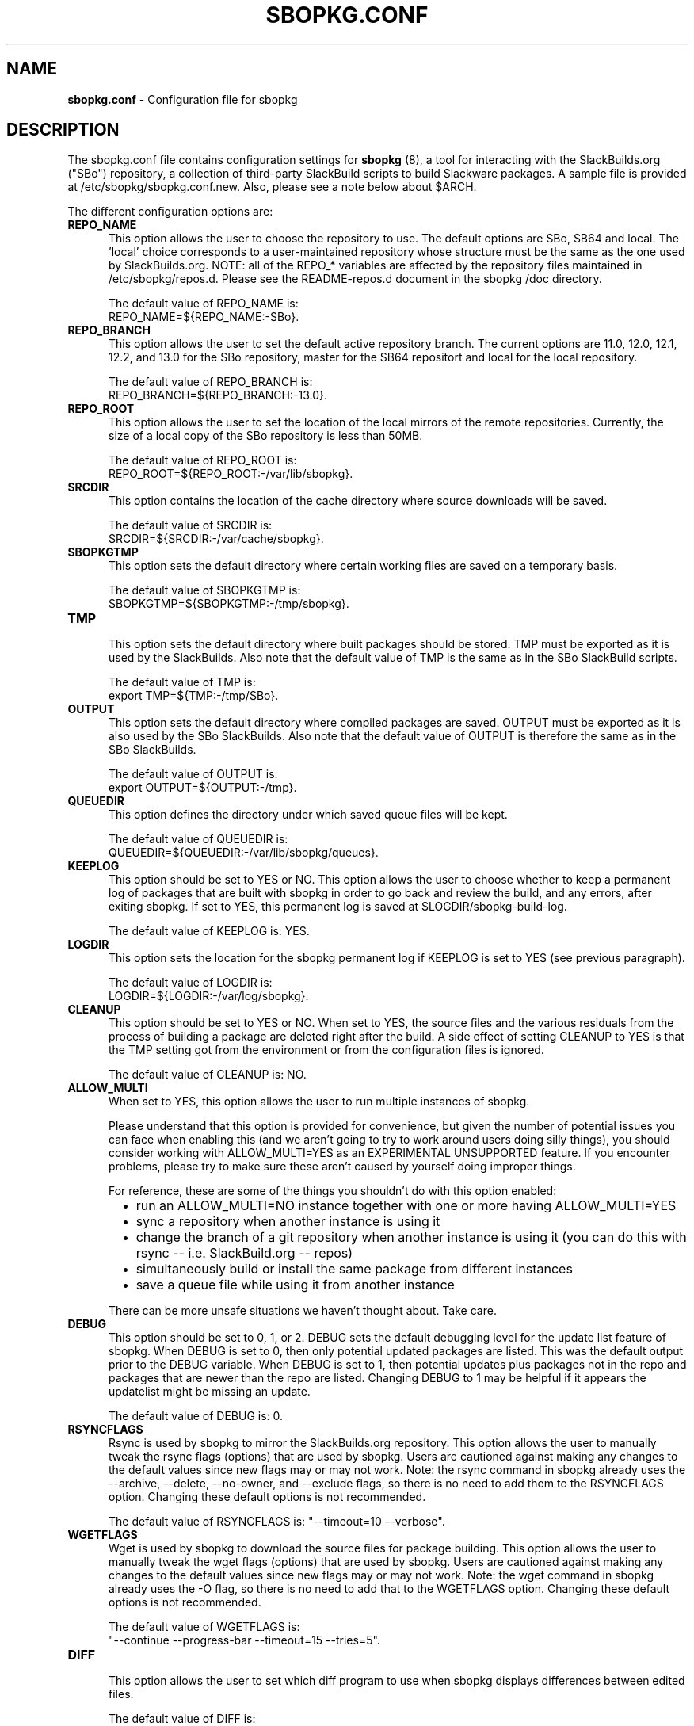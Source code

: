 .TH SBOPKG.CONF 5 "June 2009" sbopkg-SVN ""
.SH NAME
.B sbopkg.conf
\- Configuration file for sbopkg

.SH DESCRIPTION

The sbopkg.conf file contains configuration settings for
.B sbopkg
(8), a tool for interacting with the SlackBuilds.org ("SBo")
repository, a collection of third-party SlackBuild scripts to build
Slackware packages.  A sample file is provided at
/etc/sbopkg/sbopkg.conf.new.  Also, please see a note below about
$ARCH.

The different configuration options are:

.TP 5
.B REPO_NAME
.br
This option allows the user to choose the repository to use.
The default options are SBo, SB64 and local.
The 'local' choice corresponds to a user-maintained repository whose
structure must be the same as the one used by SlackBuilds.org.  NOTE:
all of the REPO_* variables are affected by the repository files
maintained in /etc/sbopkg/repos.d.  Please see the README-repos.d
document in the sbopkg /doc directory.

The default value of REPO_NAME is:
.br
REPO_NAME=${REPO_NAME:-SBo}.

.TP 5
.B REPO_BRANCH
.br
This option allows the user to set the default active repository
branch.  The current options are 11.0, 12.0, 12.1, 12.2, and 13.0 for
the SBo repository, master for the SB64 repositort and local for the
local repository.

The default value of REPO_BRANCH is:
.br
REPO_BRANCH=${REPO_BRANCH:-13.0}.

.TP 5
.B REPO_ROOT
.br
This option allows the user to set the location of the local
mirrors of the remote repositories.  Currently, the size of a local copy of
the SBo repository is less than 50MB.

The default value of REPO_ROOT is:
.br
REPO_ROOT=${REPO_ROOT:-/var/lib/sbopkg}.

.TP 5
.B SRCDIR
.br
This option contains the location of the cache directory where
source downloads will be saved.

The default value of SRCDIR is:
.br
SRCDIR=${SRCDIR:-/var/cache/sbopkg}.

.TP 5
.B SBOPKGTMP
.br
This option sets the default directory where certain working
files are saved on a temporary basis.

The default value of SBOPKGTMP is:
.br
SBOPKGTMP=${SBOPKGTMP:-/tmp/sbopkg}.

.TP 5
.B TMP
.br
This option sets the default directory where built packages should be stored.
TMP must be exported as it is used by the SlackBuilds.  Also note that the
default value of TMP is the same as in the SBo SlackBuild scripts.

The default value of TMP is:
.br
export TMP=${TMP:-/tmp/SBo}.

.TP 5
.B OUTPUT
.br
This option sets the default directory where compiled packages are
saved.  OUTPUT must be exported as it is also used by the SBo
SlackBuilds.  Also note that the default value of OUTPUT is therefore
the same as in the SBo SlackBuilds.

The default value of OUTPUT is:
.br
export OUTPUT=${OUTPUT:-/tmp}.

.TP 5
.B QUEUEDIR
.br
This option defines the directory under which saved queue files will
be kept.

The default value of QUEUEDIR is:
.br
QUEUEDIR=${QUEUEDIR:-/var/lib/sbopkg/queues}.

.TP 5
.B KEEPLOG
.br
This option should be set to YES or NO.  This option allows the user
to choose whether to keep a permanent log of packages that are built
with sbopkg in order to go back and review the build, and any errors,
after exiting sbopkg.  If set to YES, this permanent log is saved at
$LOGDIR/sbopkg-build-log.

The default value of KEEPLOG is: YES.

.TP 5
.B LOGDIR
.br
This option sets the location for the sbopkg permanent log if KEEPLOG
is set to YES (see previous paragraph).

The default value of LOGDIR is:
.br
LOGDIR=${LOGDIR:-/var/log/sbopkg}.

.TP 5
.B CLEANUP
.br
This option should be set to YES or NO.  When set to YES, the source
files and the various residuals from the process of building a package
are deleted right after the build.
A side effect of setting CLEANUP to YES is that the TMP setting got
from the environment or from the configuration files is ignored.

The default value of CLEANUP is: NO.

.TP 5
.B ALLOW_MULTI
.br
When set to YES, this option allows the user to run multiple instances
of sbopkg.

Please understand that this option is provided for convenience, but
given the number of potential issues you can face when enabling this
(and we aren't going to try to work around users doing silly things),
you should consider working with ALLOW_MULTI=YES as an EXPERIMENTAL
UNSUPPORTED feature. If you encounter problems, please try to make sure
these aren't caused by yourself doing improper things.

For reference, these are some of the things you shouldn't do with this
option enabled:
.RS 6
.IP \[bu] 2
run an ALLOW_MULTI=NO instance together with one or more having
ALLOW_MULTI=YES
.IP \[bu]
sync a repository when another instance is using it
.IP \[bu]
change the branch of a git repository when another instance is using it
(you can do this with rsync -- i.e. SlackBuild.org -- repos)
.IP \[bu]
simultaneously build or install the same package from different instances
.IP \[bu]
save a queue file while using it from another instance
.RE

.RS 5
There can be more unsafe situations we haven't thought about. Take care.
.RE

.TP 5
.B DEBUG
.br
This option should be set to 0, 1, or 2.  DEBUG sets the default
debugging level for the update list feature of sbopkg.  When DEBUG is
set to 0, then only potential updated packages are listed.  This was
the default output prior to the DEBUG variable.  When DEBUG is set to
1, then potential updates plus packages not in the repo and packages
that are newer than the repo are listed.  Changing DEBUG to 1 may be
helpful if it appears the updatelist might be missing an update.

The default value of DEBUG is: 0.

.TP 5
.B RSYNCFLAGS
.br
Rsync is used by sbopkg to mirror the SlackBuilds.org repository.
This option allows the user to manually tweak the rsync flags
(options) that are used by sbopkg.  Users are cautioned against making
any changes to the default values since new flags may or may not work.
Note:  the rsync command in sbopkg already uses the --archive,
--delete, --no-owner, and --exclude flags, so there is no need to add
them to the RSYNCFLAGS option.  Changing these default options is not
recommended.

The default value of RSYNCFLAGS is: "--timeout=10 --verbose".

.TP 5
.B WGETFLAGS
.br
Wget is used by sbopkg to download the source files for package
building.  This option allows the user to manually tweak the wget
flags (options) that are used by sbopkg.  Users are cautioned against
making any changes to the default values since new flags may or may
not work.  Note:  the wget command in sbopkg already uses the -O flag,
so there is no need to add that to the WGETFLAGS option.  Changing
these default options is not recommended.

The default value of WGETFLAGS is:
.br
"--continue --progress-bar --timeout=15 --tries=5".

.TP 5
.B DIFF
.br
This option allows the user to set which diff program to use when
sbopkg displays differences between edited files.

The default value of DIFF is:
.br
DIFF=${DIFF:-diff}.

.TP 5
.B DIFFOPTS
.br
This option allows the user to set which options are used by the $DIFF
program when sbopkg displays differences between edited files.

The default value of DIFFOPTS is:

DIFFOPTS=${DIFFOPTS:--u}

.SH OVERRIDING ENVIRONMENTAL VARIABLES
It is possible to set or override environmental variables and pass
them to the SlackBuild scripts when they are built from within sbopkg.
This is already demonstrated in the following line in the sbopkg.conf
file:

export TMP=${TMP:-/tmp/SBo}

This sets $TMP to /tmp/SBo for building SBo packages within sbopkg (which is
currently the default for SBo SlackBuilds already).  Since this variable is
exported, it could be changed for both sbopkg and for building SBo
packages within sbopkg.  For example, changing this line so it reads:

export TMP=${TMP:-/home/sbo/tmp}

would then set $TMP to /home/sbo/tmp for building SBo
packages.  OUTPUT can also be changed to save compiled packages in a
location other than the default of /tmp.

Please note that if the CLEANUP variable is set to YES, the TMP setting
is ignored.

You can also export variables in sbopkg.conf that are not used by
sbopkg at all.

.SH ABOUT $ARCH
You may be wondering why $ARCH is not a configuration setting in the
sbopkg.conf file.  The reason is that it does not have to be.  First, sbopkg
does some checking (using 'uname -m') to determine what the system's
architecture is.  If the architecture is x86_64, then sbopkg automatically
sets ARCH=x86_64.  If the architecture is not x86_64, then sbopkg will inherit
any $ARCH settings in the environment.  This means, the user can add, for
example, 'export ARCH=i686' in their .bashrc or similar file, or the user can
also execute something in the root terminal like 'export ARCH=i686 && sbopkg'.
The user can also manually add it to their sbopkg.conf file if they wish.
Finally, if $ARCH is not set by the user and sbopkg does not detect an x86_64
system, then $ARCH will default to whatever $ARCH is set to in the SlackBuild
scripts.

.SH FILES
.B /etc/sbopkg/sbopkg.conf
\ - File to specify configuration options.

.B /etc/sbopkg/renames.d/50-default
\ - Default file that lists software in SBo repository that has been renamed.
See the README-renames.d document in the sbopkg doc/ directory for more
information.

.B /etc/sbopkg/repos.d/{40-sbo.repo,50-sb64.repo,60-local.repo}
\ - Three default files for various types of sbopkg repositories.  See the
README-repos.d document in the sbopkg doc/ directory for more information.

.SH "SEE ALSO"
.BR sbopkg (8)
.BR doc/README
.BR doc/README-queuefiles
.BR doc/README-renames.d
.BR doc/README-repos.d
.BR doc/queuefiles/*
